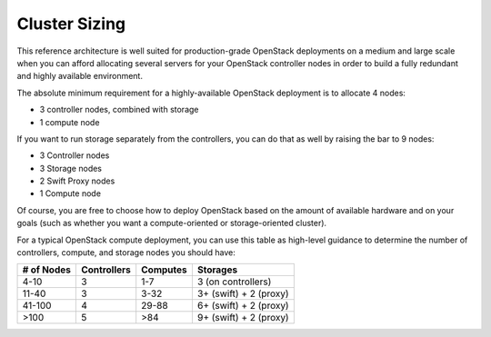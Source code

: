 .. index:: Cluster Sizing

Cluster Sizing
==============

This reference architecture is well suited for production-grade
OpenStack deployments on a medium and large scale when you can afford
allocating several servers for your OpenStack controller nodes in
order to build a fully redundant and highly available environment.

The absolute minimum requirement for a highly-available OpenStack
deployment is to allocate 4 nodes:

- 3 controller nodes, combined with storage

- 1 compute node

.. fancybox:: /_images/deployment-ha-compact_svg.png
    :width: 400px
    :height: 250px

If you want to run storage separately from the controllers, you can do that as 
well by raising the bar to 9 nodes:

- 3 Controller nodes

- 3 Storage nodes

- 2 Swift Proxy nodes

- 1 Compute node

.. fancybox:: /_images/deployment-ha-full_svg.png
    :width: 400px
    :height: 200px

Of course, you are free to choose how to deploy OpenStack based on the
amount of available hardware and on your goals (such as whether you
want a compute-oriented or storage-oriented cluster).

For a typical OpenStack compute deployment, you can use this table as
high-level guidance to determine the number of controllers, compute,
and storage nodes you should have:

+----------+-----------+--------+-----------------------+
|# of Nodes|Controllers|Computes|Storages               |
+==========+===========+========+=======================+
|4-10      |  3        |   1-7  |3 (on controllers)     |
+----------+-----------+--------+-----------------------+
|11-40     |  3        |   3-32 |3+ (swift) + 2 (proxy) |
+----------+-----------+--------+-----------------------+
|41-100    |  4        |  29-88 |6+ (swift) + 2 (proxy) |
+----------+-----------+--------+-----------------------+
|>100      |  5        |   >84  |9+ (swift) + 2 (proxy) |
+----------+-----------+--------+-----------------------+
